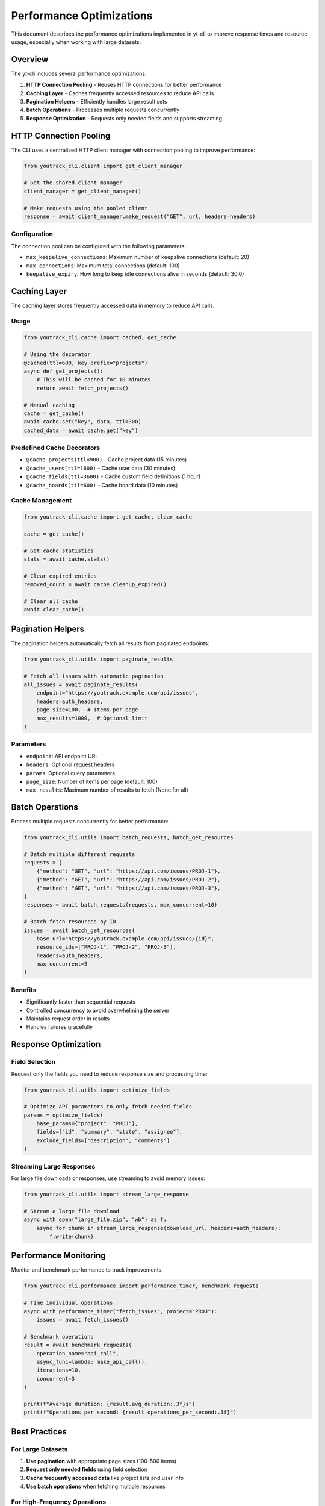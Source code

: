 Performance Optimizations
=========================

This document describes the performance optimizations implemented in yt-cli to improve response times and resource usage, especially when working with large datasets.

Overview
--------

The yt-cli includes several performance optimizations:

1. **HTTP Connection Pooling** - Reuses HTTP connections for better performance
2. **Caching Layer** - Caches frequently accessed resources to reduce API calls
3. **Pagination Helpers** - Efficiently handles large result sets
4. **Batch Operations** - Processes multiple requests concurrently
5. **Response Optimization** - Requests only needed fields and supports streaming

HTTP Connection Pooling
-----------------------

The CLI uses a centralized HTTP client manager with connection pooling to improve performance:

.. code-block:: python

   from youtrack_cli.client import get_client_manager

   # Get the shared client manager
   client_manager = get_client_manager()

   # Make requests using the pooled client
   response = await client_manager.make_request("GET", url, headers=headers)

Configuration
~~~~~~~~~~~~~

The connection pool can be configured with the following parameters:

- ``max_keepalive_connections``: Maximum number of keepalive connections (default: 20)
- ``max_connections``: Maximum total connections (default: 100)
- ``keepalive_expiry``: How long to keep idle connections alive in seconds (default: 30.0)

Caching Layer
-------------

The caching layer stores frequently accessed data in memory to reduce API calls.

Usage
~~~~~

.. code-block:: python

   from youtrack_cli.cache import cached, get_cache

   # Using the decorator
   @cached(ttl=600, key_prefix="projects")
   async def get_projects():
       # This will be cached for 10 minutes
       return await fetch_projects()

   # Manual caching
   cache = get_cache()
   await cache.set("key", data, ttl=300)
   cached_data = await cache.get("key")

Predefined Cache Decorators
~~~~~~~~~~~~~~~~~~~~~~~~~~~

- ``@cache_projects(ttl=900)`` - Cache project data (15 minutes)
- ``@cache_users(ttl=1800)`` - Cache user data (30 minutes)
- ``@cache_fields(ttl=3600)`` - Cache custom field definitions (1 hour)
- ``@cache_boards(ttl=600)`` - Cache board data (10 minutes)

Cache Management
~~~~~~~~~~~~~~~~

.. code-block:: python

   from youtrack_cli.cache import get_cache, clear_cache

   cache = get_cache()

   # Get cache statistics
   stats = await cache.stats()

   # Clear expired entries
   removed_count = await cache.cleanup_expired()

   # Clear all cache
   await clear_cache()

Pagination Helpers
------------------

The pagination helpers automatically fetch all results from paginated endpoints:

.. code-block:: python

   from youtrack_cli.utils import paginate_results

   # Fetch all issues with automatic pagination
   all_issues = await paginate_results(
       endpoint="https://youtrack.example.com/api/issues",
       headers=auth_headers,
       page_size=100,  # Items per page
       max_results=1000,  # Optional limit
   )

Parameters
~~~~~~~~~~

- ``endpoint``: API endpoint URL
- ``headers``: Optional request headers
- ``params``: Optional query parameters
- ``page_size``: Number of items per page (default: 100)
- ``max_results``: Maximum number of results to fetch (None for all)

Batch Operations
----------------

Process multiple requests concurrently for better performance:

.. code-block:: python

   from youtrack_cli.utils import batch_requests, batch_get_resources

   # Batch multiple different requests
   requests = [
       {"method": "GET", "url": "https://api.com/issues/PROJ-1"},
       {"method": "GET", "url": "https://api.com/issues/PROJ-2"},
       {"method": "GET", "url": "https://api.com/issues/PROJ-3"},
   ]
   responses = await batch_requests(requests, max_concurrent=10)

   # Batch fetch resources by ID
   issues = await batch_get_resources(
       base_url="https://youtrack.example.com/api/issues/{id}",
       resource_ids=["PROJ-1", "PROJ-2", "PROJ-3"],
       headers=auth_headers,
       max_concurrent=5
   )

Benefits
~~~~~~~~

- Significantly faster than sequential requests
- Controlled concurrency to avoid overwhelming the server
- Maintains request order in results
- Handles failures gracefully

Response Optimization
---------------------

Field Selection
~~~~~~~~~~~~~~~

Request only the fields you need to reduce response size and processing time:

.. code-block:: python

   from youtrack_cli.utils import optimize_fields

   # Optimize API parameters to only fetch needed fields
   params = optimize_fields(
       base_params={"project": "PROJ"},
       fields=["id", "summary", "state", "assignee"],
       exclude_fields=["description", "comments"]
   )

Streaming Large Responses
~~~~~~~~~~~~~~~~~~~~~~~~~

For large file downloads or responses, use streaming to avoid memory issues:

.. code-block:: python

   from youtrack_cli.utils import stream_large_response

   # Stream a large file download
   async with open("large_file.zip", "wb") as f:
       async for chunk in stream_large_response(download_url, headers=auth_headers):
           f.write(chunk)

Performance Monitoring
----------------------

Monitor and benchmark performance to track improvements:

.. code-block:: python

   from youtrack_cli.performance import performance_timer, benchmark_requests

   # Time individual operations
   async with performance_timer("fetch_issues", project="PROJ"):
       issues = await fetch_issues()

   # Benchmark operations
   result = await benchmark_requests(
       operation_name="api_call",
       async_func=lambda: make_api_call(),
       iterations=10,
       concurrent=3
   )

   print(f"Average duration: {result.avg_duration:.3f}s")
   print(f"Operations per second: {result.operations_per_second:.1f}")

Best Practices
--------------

For Large Datasets
~~~~~~~~~~~~~~~~~~

1. **Use pagination** with appropriate page sizes (100-500 items)
2. **Request only needed fields** using field selection
3. **Cache frequently accessed data** like project lists and user info
4. **Use batch operations** when fetching multiple resources

For High-Frequency Operations
~~~~~~~~~~~~~~~~~~~~~~~~~~~~~

1. **Enable caching** with appropriate TTL values
2. **Use connection pooling** (enabled by default)
3. **Monitor performance** to identify bottlenecks
4. **Implement retry logic** with exponential backoff

For Memory-Constrained Environments
~~~~~~~~~~~~~~~~~~~~~~~~~~~~~~~~~~~

1. **Use streaming** for large file downloads
2. **Limit concurrent operations** to control memory usage
3. **Clear cache periodically** to free memory
4. **Use smaller page sizes** for pagination

Configuration
-------------

Performance settings can be configured through environment variables or configuration files:

.. code-block:: bash

   # Connection pool settings
   export YT_MAX_CONNECTIONS=50
   export YT_KEEPALIVE_CONNECTIONS=10

   # Cache settings
   export YT_CACHE_TTL=600
   export YT_CACHE_CLEANUP_INTERVAL=300

   # Request settings
   export YT_DEFAULT_PAGE_SIZE=100
   export YT_MAX_CONCURRENT=10

Monitoring
----------

Use the built-in performance monitoring to track improvements:

.. code-block:: python

   from youtrack_cli.performance import get_performance_monitor

   monitor = get_performance_monitor()

   # Get performance summary
   summary = monitor.summary("api_requests")
   print(f"Average API response time: {summary['avg_duration']:.3f}s")
   print(f"Total API calls: {summary['total_operations']}")

Troubleshooting
---------------

High Memory Usage
~~~~~~~~~~~~~~~~~

- Reduce concurrent operation limits
- Use streaming for large responses
- Clear cache more frequently
- Check for connection leaks

Slow Performance
~~~~~~~~~~~~~~~~

- Enable caching for frequently accessed data
- Use batch operations instead of sequential requests
- Monitor network latency
- Check YouTrack server performance

Connection Issues
~~~~~~~~~~~~~~~~~

- Verify connection pool settings
- Check network connectivity
- Review server-side rate limiting
- Monitor connection reuse rates
